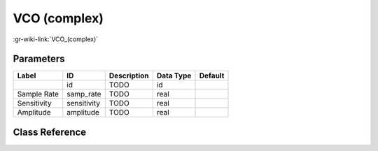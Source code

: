 -------------
VCO (complex)
-------------

:gr-wiki-link:`VCO_(complex)`

Parameters
**********

+-------------------------+-------------------------+-------------------------+-------------------------+-------------------------+
|Label                    |ID                       |Description              |Data Type                |Default                  |
+=========================+=========================+=========================+=========================+=========================+
|                         |id                       |TODO                     |id                       |                         |
+-------------------------+-------------------------+-------------------------+-------------------------+-------------------------+
|Sample Rate              |samp_rate                |TODO                     |real                     |                         |
+-------------------------+-------------------------+-------------------------+-------------------------+-------------------------+
|Sensitivity              |sensitivity              |TODO                     |real                     |                         |
+-------------------------+-------------------------+-------------------------+-------------------------+-------------------------+
|Amplitude                |amplitude                |TODO                     |real                     |                         |
+-------------------------+-------------------------+-------------------------+-------------------------+-------------------------+

Class Reference
*******************

.. tabs::

   .. group-tab:: Python
      TODO

   .. group-tab:: C++

      .. doxygengroup:: block_blocks_vco
         :content-only:
         :undoc-members:
         :private-members:
         :members:

